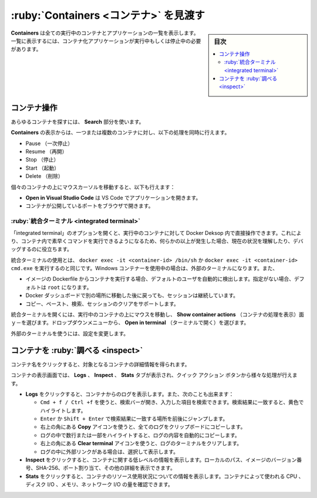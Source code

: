 .. -*- coding: utf-8 -*-
.. URL: https://docs.docker.com/desktop/use-desktop/container/
   doc version: 20.10
      https://github.com/docker/docker.github.io/blob/master/desktop/use-desktop/container.md
.. check date: 2022/09/15
.. Commits on Sep 10, 2022 8bc2c44ed06ca967197a8b4a80729a79397b858d
.. -----------------------------------------------------------------------------

.. |whale| image:: /desktop/install/images/whale-x.png
      :width: 50%

.. Explore Containers
.. _explore-containers:

=======================================
:ruby:`Containers <コンテナ>` を見渡す
=======================================

.. sidebar:: 目次

   .. contents:: 
       :depth: 3
       :local:

.. The Containers view lists all your running containers and applications. You must have running or stopped containers and applications to see them listed.

**Containers** は全ての実行中のコンテナとアプリケーションの一覧を表示します。一覧に表示するには、コンテナ化アプリケーションが実行中もしくは停止中の必要があります。

.. Container actions
.. _container-actions:

コンテナ操作
====================

.. Use the Search field to search for any specific container.

あらゆるコンテナを探すには、 **Search** 部分を使います。

.. From the Containers view you can perform the following actions on one or more containers at once:

**Containers** の表示からは、一つまたは複数のコンテナに対し、以下の処理を同時に行えます。

..    Pause
    Resume
    Stop
    Start
    Delete

* Pause （一次停止）
* Resume （再開）
* Stop （停止）
* Start （起動）
* Delete （削除）

.. When you hover over individual containers, you can also:

個々のコンテナの上にマウスカーソルを移動すると、以下も行えます：

..  Click Open in Visual Studio Code to open the application in VS Code.
    Open the port exposed by the container in a browser.

* **Open in Visual Studio Code** は VS Code でアプリケーションを開きます。
* コンテナが公開しているポートをブラウザで開きます。

.. Integrated terminal
.. _desktop-integrated-terminal:

:ruby:`統合ターミナル <integrated terminal>`
--------------------------------------------------

.. You also have the option to open an integrated terminal, on a running container, directly within Docker Desktop. This allows you to quickly execute commands within your container so you can understand its current state or debug when something goes wrong.

「integrated terminal」のオプションを開くと、実行中のコンテナに対して Docker Deksop 内で直接操作できます。これにより、コンテナ内で素早くコマンドを実行できるようになるため、何らかの以上が発生した場合、現在の状況を理解したり、デバッグするのに役立ちます。

.. Using the integrated terminal is the same as running docker exec -it <container-id> /bin/sh, or docker exec -it <container-id> cmd.exe if you are using Windows containers, in your external terminal. It also:

統合ターミナルの使用とは、 ``docker exec -it <container-id> /bin/sh`` か ``docker exec -it <container-id> cmd.exe`` を実行するのと同じです。Windows コンテナーを使用中の場合は、外部のターミナルになります。また、

..  Automatically detects the default user for a running container from the image’s Dockerfile. If no use is specified it defaults to root.
    Persists your session if you navigate to another part of the Docker Dashboard and then return.
    Supports copy, paste, search, and clearing your session.

* イメージの Dockerfile からコンテナを実行する場合、デフォルトのユーザを自動的に検出します。指定がない場合、デフォルトは ``root`` になります。
* Docker ダッシュボードで別の場所に移動した後に戻っても、セッションは継続しています。
* コピー、ペースト、検索、セッションのクリアをサポートします。

.. To open the integrated terminal, hover over your running container and select the Show container actions menu. From the dropdown menu, select Open in terminal.

統合ターミナルを開くには、実行中のコンテナの上にマウスを移動し、 **Show container actions** （コンテナの処理を表示）面ｙ－を選びます。ドロップダウンメニューから、 **Open in terminal** （ターミナルで開く）を選びます。

.. To use your external terminal, change your settings.

外部のターミナルを使うには、設定を変更します。

.. Inspect a container
.. _desktop-inspect-a-container:

コンテナを :ruby:`調べる <inspect>`
========================================

.. You can obtain detailed information about the container when you select a container.

コンテナ名をクリックすると、対象となるコンテナの詳細情報を得られます。

.. The container view displays Logs, Inspect, and Stats tabs and provides quick action buttons to perform various actions.

コンテナの表示画面では、 **Logs** 、 **Inspect** 、 **Stats** タブが表示され、クイック アクション ボタンから様々な処理が行えます。

..  Select Logs to see logs from the container. You can also:
        Use Cmd + f/Ctrl + f to open the search bar and find specific entries. Search matches are highlighted in yellow.
        Press Enter or Shift + Enter to jump to the next or previous search match respectively.
        Use the Copy icon in the top right-hand corner to copy all the logs to your clipboard.
        Automatically copy any logs content by highlighting a few lines or a section of the logs.
        Use the Clear terminal icon in the top right-hand corner to clear the logs terminal.
        Select and view external links that may be in your logs.
    Select Inspect to view low-level information about the container. You can see the local path, version number of the image, SHA-256, port mapping, and other details.
    Select Stats to view information about the container resource utilization. You can see the amount of CPU, disk I/O, memory, and network I/O used by the container.


* **Logs** をクリックすると、コンテナからのログを表示します。また、次のことも出来ます：

  * ``Cmd + f / Ctrl +f`` を使うと、検索バーが開き、入力した項目を検索できます。検索結果に一致すると、黄色でハイライトします。
  * ``Enter`` か ``Shift + Enter`` で検索結果に一致する場所を前後にジャンプします。
  * 右上の角にある **Copy** アイコンを使うと、全てのログをクリップボードにコピーします。
  * ログの中で数行または一部をハイライトすると、ログの内容を自動的にコピーします。
  * 右上の角にある **Clear terminal** アイコンを使うと、ログのターミナルをクリアします。
  * ログの中に外部リンクがある場合は、選択して表示します。

* **Inspect** をクリックすると、コンテナに関する低レベルの情報を表示します。ローカルのパス、イメージのバージョン番号、SHA-256、ポート割り当て、その他の詳細を表示できます。

* **Stats** をクリックすると、コンテナのリソース使用状況についての情報を表示します。コンテナによって使われる CPU 、ディスク I/O 、メモリ、ネットワーク I/O の量を確認できます。

.. seealso::

   Explore Containers
      https://docs.docker.com/desktop/use-desktop/container/